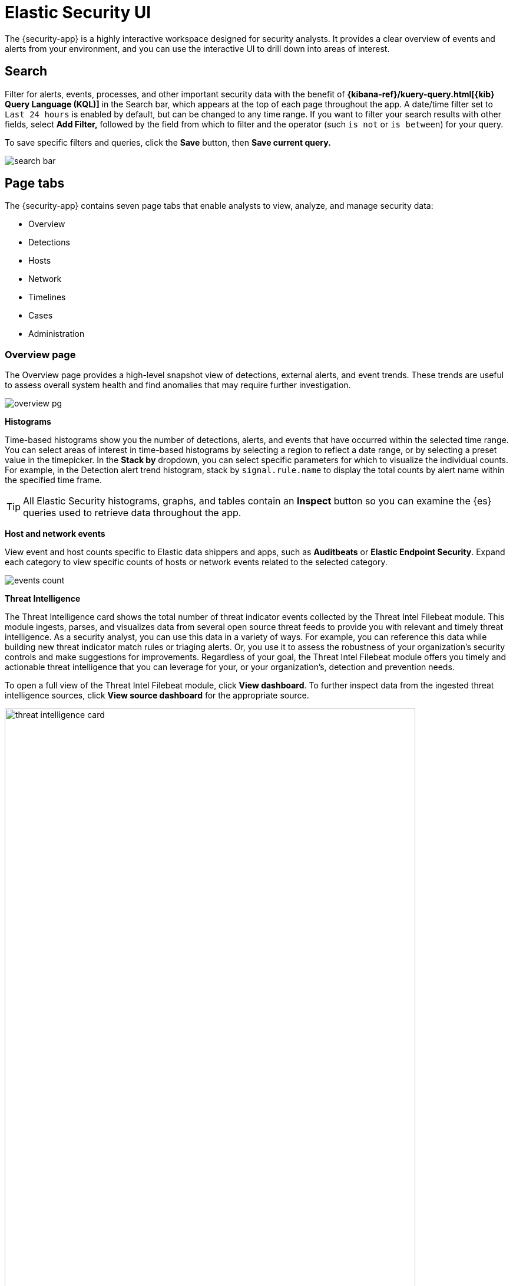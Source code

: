 [[es-ui-overview]]
[role="xpack"]
= Elastic Security UI

The {security-app} is a highly interactive workspace designed for security analysts. It provides a clear overview of events and alerts from your environment, and you can use the interactive UI to drill down into areas of interest.

[discrete]
[[search-overview]]
== Search

Filter for alerts, events, processes, and other important security data with the benefit of *{kibana-ref}/kuery-query.html[{kib} Query Language (KQL)]* in the  Search bar, which appears at the top of each page throughout the app. A date/time filter set to `Last 24 hours` is enabled by default, but can be changed to any time range. If you want to filter your search results with other fields, select **Add Filter,** followed by the field from which to filter and the operator (such `is not` or `is between`) for your query.

To save specific filters and queries, click the *Save* button, then **Save current query.**

[role="screenshot"]
image::images/search-bar.png[]

[discrete]
[[page-tabs]]
== Page tabs

The {security-app} contains seven page tabs that enable analysts to view, analyze, and manage security data:

* Overview
* Detections
* Hosts
* Network
* Timelines
* Cases
* Administration

[float]
[[overview-ui]]
=== Overview page

The Overview page provides a high-level snapshot view of detections, external alerts, and event trends. These trends are useful to assess overall system health and find anomalies that may require further investigation.

image::images/overview-pg.png[]

*Histograms*

Time-based histograms show you the number of detections, alerts, and events that have occurred within the selected time range. You can select areas of interest in time-based histograms by selecting a region to reflect a date range, or by selecting a preset value in the timepicker. In the **Stack by** dropdown, you can select specific parameters for which to visualize the individual counts. For example, in the Detection alert trend histogram, stack by `signal.rule.name` to display the total counts by alert name within the specified time frame.

TIP: All Elastic Security histograms, graphs, and tables contain an **Inspect** button so you can examine the {es} queries used to retrieve data throughout
the app.

*Host and network events*

View event and host counts specific to Elastic data shippers and apps, such as **Auditbeats** or **Elastic Endpoint Security**. Expand each category to view specific counts of hosts or network events related to the selected category.

[role="screenshot"]
image::images/events-count.png[]

*Threat Intelligence*

The Threat Intelligence card shows the total number of threat indicator events collected by the Threat Intel Filebeat module. This module ingests, parses, and visualizes data from several open source threat feeds to provide you with relevant and timely threat intelligence. As a security analyst, you can use this data in a variety of ways. For example, you can reference this data while building new threat indicator match rules or triaging alerts. Or, you use it to assess the robustness of your organization's security controls and make suggestions for improvements. Regardless of your goal, the Threat Intel Filebeat module offers you timely and actionable threat intelligence that you can leverage for your, or your organization's, detection and prevention needs.

To open a full view of the Threat Intel Filebeat module, click **View dashboard**. To further inspect data from the ingested threat intelligence sources, click **View source dashboard** for the appropriate source.


[role="screenshot"]
image::images/threat-intelligence-card.png[width=90%][height=90%][]

There are a few scenarios when data won't display in the Threat Intelligence view:

- If you've chosen a time range that doesn't contain threat indicator event data, you'll be prompted to choose a different range. Use the the date and time picker in the {security-app} or Kibana to select a new range to analyze.
- If the Filebeat agent hasn't ingested Threat Intel Filebeat module data yet, the **View dashboard** button greys out and threat indicator event counts won't load. You can wait for data to generate or reach out to your administrator for help resolving this.

[float]
[[hosts-ui]]
=== Hosts page

The Hosts view provides key metrics regarding host-related security events, and a set of data tables that let you interact with the Timeline. See <<hosts-overview, Hosts page overview>> for more information.

[role="screenshot"]
image::images/hosts-pg.png[]


[float]
[[network-page]]
=== Network page

The Network page provides key network activity metrics via an interactive map and network event tables
that enable interaction with the Timeline. See <<network-page-overview, Network page overview>> for more information.

[role="screenshot"]
image::images/network-ui.png[]


[float]
[[detection-engine-ui]]
=== Detections page

The Detections page allows you to view and manage all alerts and detection rules to monitor activity within your network. See <<detection-engine-overview, Detections and Alerts (beta)>> for more information about detections, prebuilt rules, and alerts.

[role="screenshot"]
image::images/detections-ui.png[]

[float]
[[timelines-page]]
=== Timelines page

Use the Timelines page to investigate alerts and complex threats, such as lateral movement of malware across hosts in your network. Timelines are responsive and allow you to share your findings among other team members. See <<timelines-ui, Investigate events in Timeline>> for information about getting started with Timelines.

TIP: Select the collapsable *Timeline* button on the rightmost side of the {security-app} to start an investigation.

[role="screenshot"]
image::images/timeline-ui.png[]

[float]
[[cases-ui]]
=== Cases page

The Cases page is used to open and track security issues directly in the {security-app}. See <<cases-overview, Cases (beta)>> for more information.

[role="screenshot"]
image::images/cases-ui-home.png[]

[float]
[[admin-ui]]
=== Administration page

The Administration page allows you to view and manage hosts that are running Endpoint Security. You can also manage agent integration, trusted applications, and monitor the configuration status of your hosts to ensure they are protected. See <<admin-page-ov, Administration page overview>> for more information.

[role="screenshot"]
image::images/admin-ui.png[]

[discrete]
[[timeline-accessibility-features]]
== Accessibility features

Accessibility features, such as keyboard focus and screen reader support, are built into the Elastic Security UI. These features offer additional ways for you to navigate the UI and interact with the application.

[discrete]
[[draggable-timeline-elements]]
=== Interact with draggable elements

Use your keyboard to interact with draggable elements in the Elastic Security UI:

* Press the `Tab` key to apply keyboard focus to an element within a table. Or, use your mouse to click on an element and apply keyboard focus to it.

[role="screenshot"]
image::images/timeline-ui-accessiblity-keyboard-focus.gif[width=100%][height=100%][Demo that shows how to give a draggable element keyboard focus]

* Press `Enter` on an element with keyboard focus to display its menu and press `Tab` to apply focus sequentially to menu options. The `f`, `o`, `a`, `t`, `c` hotkeys are automatically enabled during this process and offer an alternative way to interact with menu options.

[role="screenshot"]
image::images/timeline-ui-accessiblity-keyboard-focus-hotkeys.gif[width=100%][height=100%][Demo that shows how to display an element menu]

* Press the spacebar once to begin dragging an element to a different location and press it a second time to drop it. Use the directional arrows to move the element around the UI.

[role="screenshot"]
image::images/timeline-ui-accessiblity-drag-and-drop.gif[width=100%][height=100%][Demo that shows how to drag and drop an element to another location in the Elastic Security UI]

* If an event has an event renderer, press the `Shift` key and the down directional arrow to apply keyboard focus to the event renderer and `Tab` or `Shift` + `Tab` to navigate between fields. To return to the cells in the current row, press the up directional arrow. To move to the next row, press the down directional arrow.

[role="screenshot"]
image::images/timeline-ui-accessiblity-event-renderer.gif[width=100%][height=100%][Demo that shows how to navigate an event renderer]

[discrete]
[[timeline-tab]]
=== Navigate the Elastic Security UI
Use your keyboard to navigate through rows, columns, and menu options in the Elastic Security UI:

* Use the directional arrows to move keyboard focus right, left, up, and down in a table.

[role="screenshot"]
image::images/timeline-ui-accessiblity-directional-arrows.gif[width=100%][height=100%][Demo that shows how to move keyboard focus right, left, up, and down in a table]

* Press the `Tab` key to navigate through a table cell with multiple elements, such as buttons, field names, and menus. Pressing the `Tab` key will apply keyboard focus in a sequential manner to each element in the table cell.

[role="screenshot"]
image::images/timeline-ui-accessiblity-tab-key.gif[width=100%][height=100%][Demo that shows how to use Tab to navigate through a cell with multiple elements]

* Use `CTRL + Home` to shift keyboard focus to the first cell in a row. Likewise, use `CTRL + End` to move keyboard focus to the last cell in the row.

[role="screenshot"]
image::images/timeline-ui-accessiblity-shift-keyboard-focus.gif[width=100%][height=100%][Demo that shows how to Demo that shows how to shift keyboard focus]

* Use the `Page Up` and `Page Down` keys to scroll through the page.

[role="screenshot"]
image::images/timeline-ui-accessiblity-page-up-and-down.gif[width=100%][height=100%][Demo that shows how to to scroll through the page]

